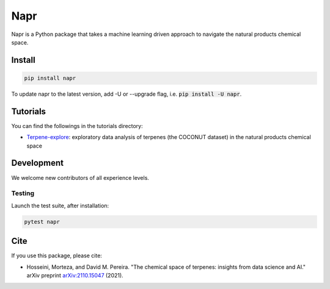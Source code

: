 Napr
====

|license|_ |python|_ |pypi|_ |downloads|_ |build|_

.. |license| image:: https://img.shields.io/github/license/smortezah/napr
.. _license: https://github.com/smortezah/napr/blob/main/LICENSE
.. |python| image:: https://img.shields.io/pypi/pyversions/napr
.. _python: https://img.shields.io/pypi/pyversions/napr
.. |pypi| image:: https://img.shields.io/pypi/v/napr
.. _pypi: https://pypi.org/project/napr
.. |downloads| image:: https://img.shields.io/pypi/dm/napr
.. _downloads: https://pypistats.org/packages/napr
.. |build| image:: https://github.com/smortezah/napr/actions/workflows/test.yml/badge.svg
.. _bUIld: https://github.com/smortezah/napr/actions/workflows/test.yml

Napr is a Python package that takes a machine learning driven approach to navigate the natural products chemical space.

Install
-------
.. code-block:: sh

    pip install napr

To update napr to the latest version, add -U or --upgrade flag, i.e. :code:`pip install -U napr`.

Tutorials
---------

You can find the followings in the tutorials directory:

- `Terpene-explore <https://github.com/smortezah/napr/tree/main/tutorials/Terpene-explore.ipynb>`_: exploratory data analysis of terpenes (the COCONUT dataset) in the natural products chemical space

Development
-----------

We welcome new contributors of all experience levels.

Testing
~~~~~~~

Launch the test suite, after installation:

.. code-block:: sh

    pytest napr
    
Cite
----

If you use this package, please cite:

- Hosseini, Morteza, and David M. Pereira. "The chemical space of terpenes: insights from data science and AI." arXiv preprint `arXiv:2110.15047 <https://arxiv.org/abs/2110.15047>`_ (2021).
